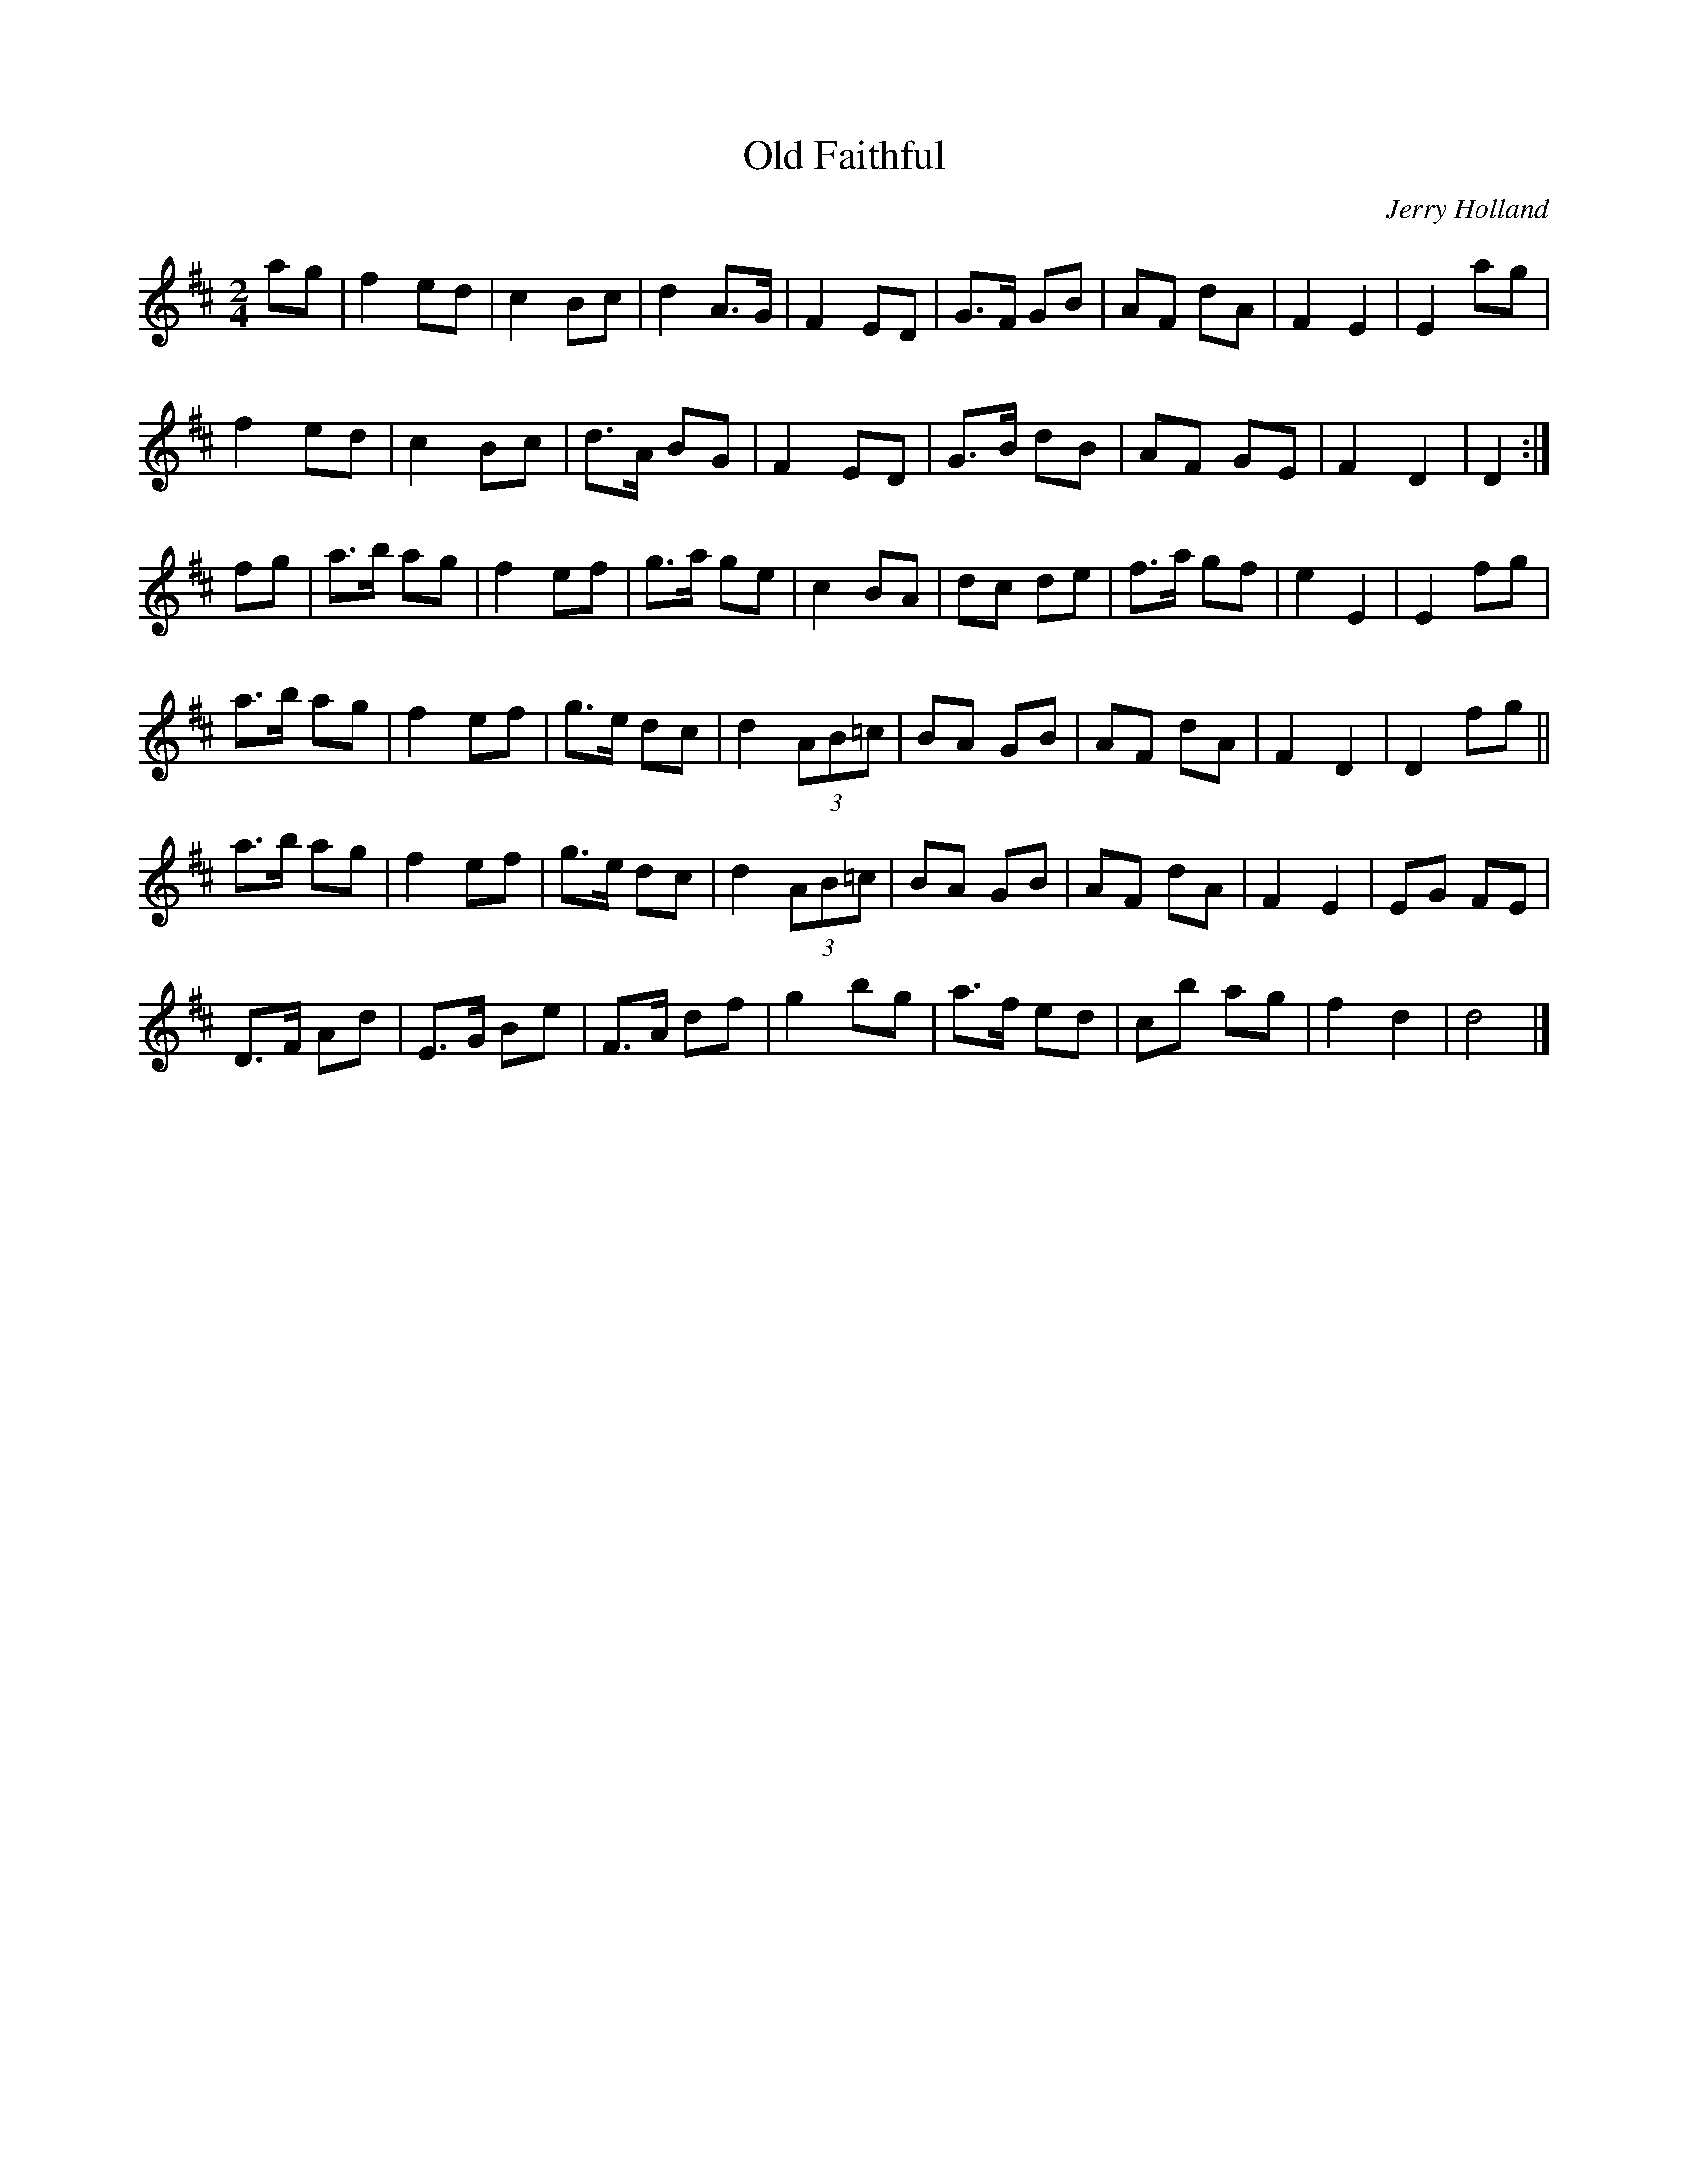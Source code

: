 X: 20
T:Old Faithful
R:reel
C:Jerry Holland
Z:Paul Cranford - 
M:2/4
L:1/8
K:D
ag|f2 ed|c2 Bc|d2 A>G|F2 ED|G>F GB|AF dA|F2 E2|E2 ag|
f2 ed|c2 Bc|d>A BG|F2 ED|G>B dB|AF GE|F2 D2|D2 :|
fg|a>b ag|f2 ef|g>a ge|c2 BA|dc de|f>a gf|e2 E2|E2 fg|
a>b ag|f2 ef|g>e dc|d2 (3AB=c|BA GB|AF dA|F2 D2|D2 fg||
a>b ag|f2 ef|g>e dc|d2 (3AB=c|BA GB|AF dA|F2 E2|EG FE|
D>F Ad|E>G Be|F>A df|g2 bg|a>f ed|cb ag|f2 d2|d4|]
